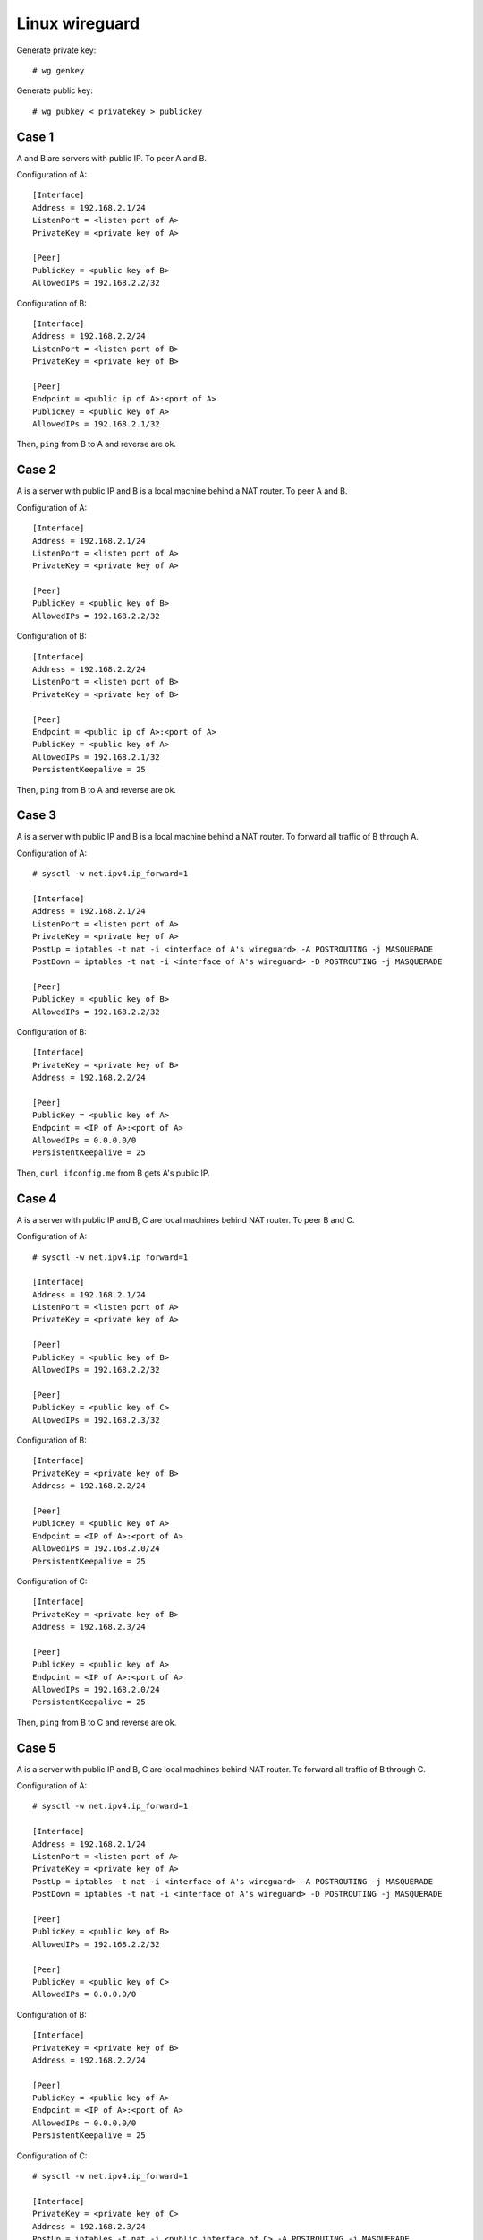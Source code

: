 Linux wireguard
===============

Generate private key: ::

    # wg genkey

Generate public key: ::

    # wg pubkey < privatekey > publickey

Case 1
------

A and B are servers with public IP. To peer A and B.

Configuration of A: ::

    [Interface]
    Address = 192.168.2.1/24
    ListenPort = <listen port of A>
    PrivateKey = <private key of A>

    [Peer]
    PublicKey = <public key of B>
    AllowedIPs = 192.168.2.2/32

Configuration of B: ::

    [Interface]
    Address = 192.168.2.2/24
    ListenPort = <listen port of B>
    PrivateKey = <private key of B>

    [Peer]
    Endpoint = <public ip of A>:<port of A>
    PublicKey = <public key of A>
    AllowedIPs = 192.168.2.1/32

Then, ``ping`` from B to A and reverse are ok.

Case 2
------

A is a server with public IP and B is a local machine behind a NAT router. To 
peer A and B.

Configuration of A: ::

    [Interface]
    Address = 192.168.2.1/24
    ListenPort = <listen port of A>
    PrivateKey = <private key of A>

    [Peer]
    PublicKey = <public key of B>
    AllowedIPs = 192.168.2.2/32

Configuration of B: ::

    [Interface]
    Address = 192.168.2.2/24
    ListenPort = <listen port of B>
    PrivateKey = <private key of B>

    [Peer]
    Endpoint = <public ip of A>:<port of A>
    PublicKey = <public key of A>
    AllowedIPs = 192.168.2.1/32
    PersistentKeepalive = 25

Then, ``ping`` from B to A and reverse are ok.

Case 3
------

A is a server with public IP and B is a local machine behind a NAT router. To 
forward all traffic of B through A.

Configuration of A: ::

    # sysctl -w net.ipv4.ip_forward=1

    [Interface]
    Address = 192.168.2.1/24
    ListenPort = <listen port of A>
    PrivateKey = <private key of A>
    PostUp = iptables -t nat -i <interface of A's wireguard> -A POSTROUTING -j MASQUERADE
    PostDown = iptables -t nat -i <interface of A's wireguard> -D POSTROUTING -j MASQUERADE

    [Peer]
    PublicKey = <public key of B>
    AllowedIPs = 192.168.2.2/32
    
Configuration of B: ::

    [Interface]
    PrivateKey = <private key of B>
    Address = 192.168.2.2/24

    [Peer]
    PublicKey = <public key of A>
    Endpoint = <IP of A>:<port of A>
    AllowedIPs = 0.0.0.0/0
    PersistentKeepalive = 25

Then, ``curl ifconfig.me`` from B gets A's public IP.

Case 4
------

A is a server with public IP and B, C are local machines behind NAT router. To 
peer B and C.

Configuration of A: ::

    # sysctl -w net.ipv4.ip_forward=1

    [Interface]
    Address = 192.168.2.1/24
    ListenPort = <listen port of A>
    PrivateKey = <private key of A>

    [Peer]
    PublicKey = <public key of B>
    AllowedIPs = 192.168.2.2/32

    [Peer]
    PublicKey = <public key of C>
    AllowedIPs = 192.168.2.3/32

Configuration of B: ::

    [Interface]
    PrivateKey = <private key of B>
    Address = 192.168.2.2/24

    [Peer]
    PublicKey = <public key of A>
    Endpoint = <IP of A>:<port of A>
    AllowedIPs = 192.168.2.0/24
    PersistentKeepalive = 25

Configuration of C: ::

    [Interface]
    PrivateKey = <private key of B>
    Address = 192.168.2.3/24

    [Peer]
    PublicKey = <public key of A>
    Endpoint = <IP of A>:<port of A>
    AllowedIPs = 192.168.2.0/24
    PersistentKeepalive = 25

Then, ``ping`` from B to C and reverse are ok.

Case 5
------

A is a server with public IP and B, C are local machines behind NAT router. To 
forward all traffic of B through C.

Configuration of A: ::

    # sysctl -w net.ipv4.ip_forward=1

    [Interface]
    Address = 192.168.2.1/24
    ListenPort = <listen port of A>
    PrivateKey = <private key of A>
    PostUp = iptables -t nat -i <interface of A's wireguard> -A POSTROUTING -j MASQUERADE
    PostDown = iptables -t nat -i <interface of A's wireguard> -D POSTROUTING -j MASQUERADE

    [Peer]
    PublicKey = <public key of B>
    AllowedIPs = 192.168.2.2/32

    [Peer]
    PublicKey = <public key of C>
    AllowedIPs = 0.0.0.0/0
    
Configuration of B: ::

    [Interface]
    PrivateKey = <private key of B>
    Address = 192.168.2.2/24

    [Peer]
    PublicKey = <public key of A>
    Endpoint = <IP of A>:<port of A>
    AllowedIPs = 0.0.0.0/0
    PersistentKeepalive = 25

Configuration of C: ::

    # sysctl -w net.ipv4.ip_forward=1

    [Interface]
    PrivateKey = <private key of C>
    Address = 192.168.2.3/24
    PostUp = iptables -t nat -i <public interface of C> -A POSTROUTING -j MASQUERADE
    PostDown = iptables -t nat -i <public interface of C> -D POSTROUTING -j MASQUERADE

    [Peer]
    PublicKey = <public key of A>
    Endpoint = <IP of A>:<port of A>
    AllowedIPs = 192.168.2.1/32
    PersistentKeepalive = 25

Then, ``curl ifconfig.me`` from B gets C's public IP.
